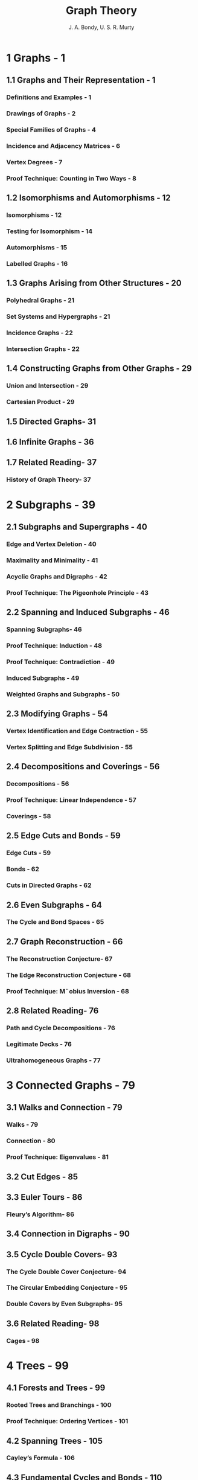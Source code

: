 #+TITLE: Graph Theory
#+AUTHOR: J. A. Bondy, U. S. R. Murty
#+STARTUP: overview
#+STARTUP: entitiespretty

* 1 Graphs - 1
** 1.1 Graphs and Their Representation - 1
*** Definitions and Examples - 1
*** Drawings of Graphs - 2
*** Special Families of Graphs - 4
*** Incidence and Adjacency Matrices - 6
*** Vertex Degrees - 7
*** Proof Technique: Counting in Two Ways - 8

** 1.2 Isomorphisms and Automorphisms - 12
*** Isomorphisms - 12
*** Testing for Isomorphism - 14
*** Automorphisms - 15
*** Labelled Graphs - 16

** 1.3 Graphs Arising from Other Structures - 20
*** Polyhedral Graphs - 21
*** Set Systems and Hypergraphs - 21
*** Incidence Graphs - 22
*** Intersection Graphs - 22

** 1.4 Constructing Graphs from Other Graphs - 29
*** Union and Intersection - 29
*** Cartesian Product - 29

** 1.5 Directed Graphs- 31
** 1.6 Infinite Graphs - 36
** 1.7 Related Reading- 37
*** History of Graph Theory- 37

* 2 Subgraphs - 39
** 2.1 Subgraphs and Supergraphs - 40
*** Edge and Vertex Deletion - 40
*** Maximality and Minimality - 41
*** Acyclic Graphs and Digraphs - 42
*** Proof Technique: The Pigeonhole Principle - 43

** 2.2 Spanning and Induced Subgraphs - 46
*** Spanning Subgraphs- 46
*** Proof Technique: Induction - 48
*** Proof Technique: Contradiction - 49
*** Induced Subgraphs - 49
*** Weighted Graphs and Subgraphs - 50

** 2.3 Modifying Graphs - 54
*** Vertex Identification and Edge Contraction - 55
*** Vertex Splitting and Edge Subdivision - 55

** 2.4 Decompositions and Coverings - 56
*** Decompositions - 56
*** Proof Technique: Linear Independence - 57
*** Coverings - 58

** 2.5 Edge Cuts and Bonds - 59
*** Edge Cuts - 59
*** Bonds - 62
*** Cuts in Directed Graphs - 62

** 2.6 Even Subgraphs - 64
*** The Cycle and Bond Spaces - 65

** 2.7 Graph Reconstruction - 66
*** The Reconstruction Conjecture- 67
*** The Edge Reconstruction Conjecture - 68
*** Proof Technique: M¨obius Inversion - 68

** 2.8 Related Reading- 76
*** Path and Cycle Decompositions - 76
*** Legitimate Decks - 76
*** Ultrahomogeneous Graphs - 77

* 3 Connected Graphs - 79
** 3.1 Walks and Connection - 79
*** Walks - 79
*** Connection - 80
*** Proof Technique: Eigenvalues - 81

** 3.2 Cut Edges - 85
** 3.3 Euler Tours - 86
*** Fleury’s Algorithm- 86

** 3.4 Connection in Digraphs - 90
** 3.5 Cycle Double Covers- 93
*** The Cycle Double Cover Conjecture- 94
*** The Circular Embedding Conjecture - 95
*** Double Covers by Even Subgraphs- 95

** 3.6 Related Reading- 98
*** Cages - 98

* 4 Trees - 99
** 4.1 Forests and Trees - 99
*** Rooted Trees and Branchings - 100
*** Proof Technique: Ordering Vertices - 101

** 4.2 Spanning Trees - 105
*** Cayley’s Formula - 106

** 4.3 Fundamental Cycles and Bonds - 110
*** Cotrees - 110

** 4.4 Related Reading- 114
*** Matroids - 114

* 5 Nonseparable Graphs - 117
** 5.1 Cut Vertices - 117
** 5.2 Separations and Blocks - 119
*** Nonseparable Graphs - 119
*** Blocks - 120
*** Proof Technique: Splitting off Edges - 122

** 5.3 Ear Decompositions - 125
*** Strong orientations - 126

** 5.4 Directed Ear Decompositions - 129
** 5.5 Related Reading- 133
*** Even Cycle Decompositions - 133
*** Matroids and Nonseparability - 133

* 6 Tree-Search Algorithms - 135
** 6.1 Tree-Search - 135
*** Breadth-First Search and Shortest Paths - 137
*** Depth-First Search - 139
*** Finding the Cut Vertices and Blocks of a Graph - 142

** 6.2 Minimum-Weight Spanning Trees - 145
*** The Jarn´ık–Prim Algorithm - 146

** 6.3 Branching-Search - 149
*** Finding Shortest Paths in Weighted Digraphs - 149
*** Directed Depth-First Search - 151
*** Finding the Strong Components of a Digraph - 152

** 6.4 Related Reading- 156
*** Data Structures - 156

* 7 Flows in Networks - 157
** 7.1 Transportation Networks - 157
*** Flows - 158
*** Cuts- 159

** 7.2 The Max-Flow Min-Cut Theorem- 161
*** The Ford–Fulkerson Algorithm - 163

** 7.3 Arc-Disjoint Directed Paths - 167
*** Circulations - 168
*** Menger’s Theorem - 170

** 7.4 Related Reading- 171
*** Multicommodity Flows - 171

* 8 Complexity of Algorithms - 173
** 8.1 Computational Complexity . . . . . . . . . . . . . . . . . . . . . . . . 173
*** The Class P . . . . . . . . . . . . . . . . . . . . . . . . . . . . . . . . . . . . . . . . . 174
*** The Classes NP and co-NP . . . . . . . . . . . . . . . . . . . . . . . . . 175
*** The Cook–Edmonds–Levin Conjecture . . . . . . . . . . . . . . . 176
*** Edmonds’ Conjecture . . . . . . . . . . . . . . . . . . . . . . . . . . . . . . . . 177

** 8.2 Polynomial Reductions . . . . . . . . . . . . . . . . . . . . . . . . . . . . 178
** 8.3 NP-Complete Problems . . . . . . . . . . . . . . . . . . . . . . . . . . . 180
*** The Class NPC . . . . . . . . . . . . . . . . . . . . . . . . . . . . . . . . . . . . . . 180
*** Boolean Formulae . . . . . . . . . . . . . . . . . . . . . . . . . . . . . . . . . . 181
*** Satisfiability of Boolean Formulae . . . . . . . . . . . . . . . . . 182
*** Proof Technique: Polynomial Reduction . . . . . . . . . . . . 185
*** NP-Hard Problems . . . . . . . . . . . . . . . . . . . . . . . . . . . . . . . . . . 188

** 8.4 Approximation Algorithms . . . . . . . . . . . . . . . . . . . . . . . . 191
** 8.5 Greedy Heuristics . . . . . . . . . . . . . . . . . . . . . . . . . . . . . . . . 193
*** The Bor˚uvka–Kruskal Algorithm . . . . . . . . . . . . . . . . . . . 193
*** Independence Systems . . . . . . . . . . . . . . . . . . . . . . . . . . . . . . . 195

** 8.6 Linear and Integer Programming . . . . . . . . . . . . . . . . . . 197
*** Proof Technique: Total Unimodularity . . . . . . . . . . . . . 199
*** Matchings and Coverings in Bipartite Graphs . . . . . . . 200

** 8.7 Related Reading. . . . . . . . . . . . . . . . . . . . . . . . . . . . . . . . . . 204
*** Isomorphism-Completeness . . . . . . . . . . . . . . . . . . . . . . . . . . . 204

* 9 Connectivity - 205
** 9.1 Vertex Connectivity - 205
*** Connectivity and Local Connectivity - 206
*** Vertex Cuts and Menger’s Theorem - 207

** 9.2 The Fan Lemma - 213
** 9.3 Edge Connectivity - 216
*** Essential Edge Connectivity - 217
*** Connectivity in Digraphs - 217

** 9.4 Three-Connected Graphs - 219
*** Decomposition Trees - 221
*** Contractions of Three-Connected Graphs - 222
*** Expansions of Three-Connected Graphs - 223

** 9.5 Submodularity - 226
*** Edge Connectivity of Vertex-Transitive Graphs - 227
*** Nash-Williams’ Orientation Theorem - 228

** 9.6 Gomory–Hu Trees - 231
*** Determining Edge Connectivity - 232

** 9.7 Chordal Graphs - 235
*** Clique Cuts - 235
*** Simplicial Vertices - 236
*** Tree Representations - 237

** 9.8 Related Reading- 238
*** Lexicographic Breadth-First Search - 238
*** Tree-Decompositions - 239

* 10 Planar Graphs - 243
** 10.1 Plane and Planar Graphs - 243
*** The Jordan Curve Theorem - 244
*** Subdivisions - 246

** 10.2 Duality - 249
*** Faces - 249
*** Duals - 252
*** Deletion–Contraction Duality - 254
*** Vector Spaces and Duality - 256

** 10.3 Euler’s Formula - 259
** 10.4 Bridges - 263
*** Bridges of Cycles - 264
*** Unique Plane Embeddings - 266

** 10.5 Kuratowski’s Theorem - 268
*** Minors - 268
*** Wagner’s Theorem - 269
*** Recognizing Planar Graphs - 271

** 10.6 Surface Embeddings of Graphs - 275
*** Orientable and Nonorientable Surfaces - 276
*** The Euler Characteristic - 278
*** The Orientable Embedding Conjecture - 280

** 10.7 Related Reading- 282
*** Graph Minors - 282
*** Linkages - 282
*** Brambles - 283
*** Matroids and Duality - 284
*** Matroid Minors - 284

* 11 The Four-Colour Problem - 287
** 11.1 Colourings of Planar Maps - 287
*** Face Colourings - 288
*** Vertex Colourings - 288
*** Edge Colourings: Tait’s Theorem - 289

** 11.2 The Five-Colour Theorem - 291
** 11.3 Related Reading- 293
*** Equivalent Forms of the Four-Colour Problem - 293

* 12 Stable Sets and Cliques - 295
** 12.1 Stable Sets - 295
*** Stability and Clique Numbers - 295
*** Shannon Capacity - 296
*** Kernels - 298

** 12.2 Tur´an’s Theorem - 301
*** An Application to Combinatorial Geometry - 303
*** 12.3 Ramsey’s Theorem - 308
*** Ramsey Numbers and Ramsey Graphs - 308
*** Bounds on Ramsey Numbers- 311
*** An Application to Number Theory - 314

** 12.4 The Regularity Lemma - 317
*** Regular Pairs and Regular Partitions - 317
*** The Erd˝os–Stone Theorem - 318
*** Linear Ramsey Numbers - 321
*** A Proof of the Regularity Lemma - 323

** 12.5 Related Reading- 326
*** Hypergraph Extremal Problems - 326
*** Constructions from Hypergraphs - 327
*** Ramsey Theorems in Other Contexts - 327

* 13 The Probabilistic Method - 329
** 13.1 Random Graphs - 329
*** Independent Events - 331
*** Random Variables - 331

** 13.2 Expectation - 333
*** Linearity of Expectation - 333
*** The Crossing Lemma - 334
*** Asymptotic Notation - 335
*** Markov’s Inequality - 336

** 13.3 Variance - 342
*** Chebyshev’s Inequality - 342
*** Stability Numbers of Random Graphs - 343

** 13.4 Evolution of Random Graphs - 347
*** Threshold Functions - 347
*** Balanced Graphs - 347
*** The Giant Component - 349

** 13.5 The Local Lemma - 350
*** Two-Colourable Hypergraphs - 353
*** Even Cycles in Directed Graphs - 353
*** Linear Arboricity - 354

** 13.6 Related Reading- 355
*** Probabilistic Models - 355
*** Sharp Threshold Functions- 356
*** Concentration Inequalities - 356

* 14 Vertex Colourings - 357
** 14.1 Chromatic Number - 357
*** A Greedy Colouring Heuristic - 359
*** Brooks’ Theorem - 360
*** Colourings of Digraphs - 361

** 14.2 Critical Graphs- 366
** 14.3 Girth and Chromatic Number - 370
*** Mycielski’s Construction - 371

** 14.4 Perfect Graphs - 373
*** The Perfect Graph Theorem - 374
*** The Strong Perfect Graph Theorem - 376

** 14.5 List Colourings - 377
*** List Chromatic Number - 378

** 14.6 The Adjacency Polynomial - 380
*** Proof Technique: The Combinatorial Nullstellensatz382

** 14.7 The Chromatic Polynomial - 386
** 14.8 Related Reading- 389
*** Fractional Colourings - 389
*** Homomorphisms and Circular Colourings - 390
    
* 15 Colourings of Maps - 391
** 15.1 Chromatic Numbers of Surfaces - 391
*** Heawood’s Inequality - 392
*** The Map Colour Theorem - 393

** 15.2 The Four-Colour Theorem - 395
*** Kempe Chains - 396
*** Kempe’s Erroneous Proof - 397
*** Reducibility - 399
*** Unavoidability - 401
*** Proof Technique: Discharging - 402

** 15.3 List Colourings of Planar Graphs - 405
*** Thomassen’s Proof of the Five-Colour Theorem- 405

** 15.4 Hadwiger’s Conjecture - 407
*** Hadwiger’s Conjecture - 407
*** Haj´os’ Conjecture - 409

** 15.5 Related Reading- 411
*** Near 4-Colourings of Graphs on Surfaces - 411

* 16 Matchings - 413
** 16.1 Maximum Matchings - 413
*** Augmenting Paths - 415
*** Berge’s Theorem - 415

** 16.2 Matchings in Bipartite Graphs - 419
*** Hall’s Theorem - 419
*** Matchings and Coverings - 420

** 16.3 Matchings in Arbitrary Graphs - 426
*** Barriers- 426
*** The Tutte–Berge Theorem - 427

** 16.4 Perfect Matchings and Factors - 430
*** Tutte’s Theorem - 430
*** Factors - 431
*** T-Joins - 432

** 16.5 Matching Algorithms - 437
*** Augmenting Path Search - 437
*** Egerv´ary’s Algorithm - 440
*** Blossoms - 442
*** Flowers - 444
*** Edmonds’ Algorithm - 446

** 16.6 Related Reading- 449
*** Stable Sets in Claw-Free Graphs - 449
*** Transversal Matroids - 449
*** Rado’s Theorem - 449
*** Pfaffians - 449

* 17 Edge Colourings - 451
** 17.1 Edge Chromatic Number- 451
*** Edge Colourings of Bipartite Graphs - 452

** 17.2 Vizing’s Theorem - 455
** 17.3 Snarks - 461
** 17.4 Coverings by Perfect Matchings - 464
*** Fulkerson’s Conjecture - 465

** 17.5 List Edge Colourings - 466
*** The List Edge Colouring Conjecture - 467
*** Galvin’s Theorem - 467

** 17.6 Related Reading- 470
*** Total Colourings - 470
*** Fractional Edge Colourings - 470

* 18 Hamilton Cycles - 471
** 18.1 Hamiltonian and Nonhamiltonian Graphs - 471
*** Tough Graphs - 472
*** Hypohamiltonian Graphs - 473

** 18.2 Nonhamiltonian Planar Graphs - 478
*** Grinberg’s Theorem - 478
*** Barnette’s Conjecture - 481

** 18.3 Path and Cycle Exchanges - 483
*** Path Exchanges - 484
*** Cycle Exchanges - 485
*** Dirac’s Theorem - 485
*** The Closure of a Graph - 486
*** The Chv´atal–Erd˝os Theorem - 488

** 18.4 Path Exchanges and Parity - 492
*** The Lollipop Lemma - 492
*** Uniquely Hamiltonian Graphs - 494
*** Sheehan’s Conjecture - 494

** 18.5 Hamilton Cycles in Random Graphs - 499
*** P´osa’s Lemma - 499

** 18.6 Related Reading- 501
*** The Bridge Lemma - 501
*** The Hopping Lemma - 502
*** Long Paths and Cycles - 502

* 19 Coverings and Packings in Directed Graphs - 503
** 19.1 Coverings and Packings in Hypergraphs - 503
*** Coverings and Decompositions - 504
*** Packings and Transversals - 504
*** Min–Max Theorems - 504
*** The Erd˝os–P´osa Property - 505

** 19.2 Coverings by Directed Paths - 507
*** The Gallai–Milgram Theorem - 507
*** Berge’s Path Partition Conjecture - 510
*** The Path Partition Conjecture - 510

** 19.3 Coverings by Directed Cycles- 512
*** Coherent Cyclic Orders - 512
*** The Bessy–Thomass´e Theorem - 514
*** Cycle Coverings and Ear Decompositions- 516

** 19.4 Packings of Branchings - 518
*** Edmonds’ Branching Theorem - 518

** 19.5 Packings of Directed Cycles and Directed Bonds - 520
*** Directed Bonds and Cuts - 521
*** The Lucchesi–Younger Theorem - 521
*** Woodall’s Conjecture - 524

** 19.6 Related Reading- 526
*** Packing T-Cuts - 526

* 20 Electrical Networks - 527
** 20.1 Circulations and Tensions - 527
*** The Circulation and Tension Spaces - 527
*** Circulations and Tensions in Plane Digraphs - 529

** 20.2 Basis Matrices - 531
** 20.3 Feasible Circulations and Tensions - 534
*** Proof Technique: Farkas’ Lemma - 535
*** Finding a Feasible Circulation - 536

** 20.4 The Matrix–Tree Theorem - 539
** 20.5 Resistive Electrical Networks - 542
*** Kirchhoff’s Laws - 542
*** Effective Resistance - 545

** 20.6 Perfect Squares - 547
** 20.7 Random Walks on Graphs - 551
*** Hitting, Commute, and Cover Times - 551

** 20.8 Related Reading- 556
*** Random Walks on Infinite Graphs - 556

* 21 Integer Flows and Coverings - 557
** 21.1 Circulations and Colourings - 557
*** Nowhere-Zero Circulations and Tensions - 558

** 21.2 Integer Flows - 560
*** k-Flows - 560
*** Flow Number - 561
*** The Flow Polynomial - 563
*** Integer Flows and Covers by Even Subgraphs - 563

** 21.3 Tutte’s Flow Conjectures - 567
*** The Five-Flow Conjecture - 567
*** The Four-Flow Conjecture- 567
*** The Three-Flow Conjecture - 568

** 21.4 Edge-Disjoint Spanning Trees - 569
*** The Nash-Williams–Tutte Theorem - 570

** 21.5 The Four-Flow and Eight-Flow Theorems - 573
*** Uniform Covers by Even Subgraphs- 574

** 21.6 The Six-Flow Theorem - 575
*** Sextuple Covers by Even Subgraphs - 576
*** Jaeger’s Conjecture - 577

** 21.7 The Tutte Polynomial - 578
** 21.8 Related Reading- 582
*** Packing Bases in Matroids - 582
*** The Tutte Polynomial for Matroids - 582

* Unsolved Problems - 583
* References - 593
* General Mathematical Notation - 623
* Graph Parameters - 625
* Operations and Relations - 627
* Families of Graphs - 629
* Structures - 631
* Other Notation - 633
* Index - 637
